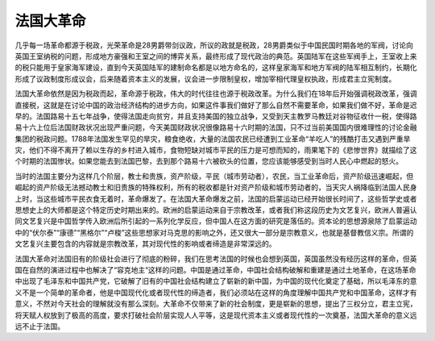 法国大革命
=================================

几乎每一场革命都源于税政，光荣革命是28男爵带剑议政，所议的政就是税政，28男爵类似于中国民国时期各地的军阀，讨论向英国王室纳税的问题，形成地方豪强和王室之间的博弈关系，最终形成了现代政治的典范。英国陆军在这些军阀手上，王室收上来的税只能用于皇家海军建设，直到今天英国陆军的建制命名都是以地方命名的，这样皇家海军和地方军阀的陆军相互制约，长期化形成了议政制度形成议会，后来随着资本主义的发展，议会进一步限制皇权，增加宰相代理皇权执政，形成君主立宪制度。

法国大革命依然是因为税政而起，革命源于税政，伟大的时代往往也源于税政改革。为什么我们在18年后开始强调税政改革，强调直接税，这就是在讨论中国的政治经济结构的进步方向，如果这件事我们做好了那么自然不需要革命，如果我们做不好，革命是迟早的。法国路易十五七年战争，使得法国走向贫穷，并且支持美国的独立战争，又受到天主教罗马教廷对谷物征收什一税，使得路易十六上位后法国财政状况出现严重问题，今天美国财政状况很像路易十六时期的法国，只不过当前美国国内很难理性的讨论金融集团的税政问题。1788年法国发生罕见的旱灾，粮食绝收，大量的法国农民已经遭到工业革命“羊吃人”的残酷打击又遇到严重旱灾，他们不得不离开了赖以生存的乡村进入城市，食物短缺对城市平民的压力是可想而知的，雨果笔下的《悲惨世界》就描绘了这个时期的法国惨状。如果您能去到法国巴黎，去到那个路易十六被砍头的位置，您应该能够感受到当时人民心中燃起的怒火。

当时的法国主要分为这样几个阶层，教士和贵族，资产阶级，平民（城市劳动者），农民，当工业革命后，资产阶级迅速崛起，但崛起的资产阶级无法撼动教士和旧贵族的特殊权利，所有的税收都是针对资产阶级和城市劳动者的，当天灾人祸降临到法国人民身上时，当这些城市平民衣食无着时，革命爆发了。在法国大革命爆发之前，法国的启蒙运动已经开始很长时间了，这些哲学史或者思想史上的大师都是这个特定历史时期出来的。欧洲的启蒙运动来自于宗教改革，或者我们称这段历史为文艺复兴，欧洲人普遍认同文艺复兴是中国哲学传入欧洲后所引起的一系列化学反应，但中国人在这方面的研究是落伍的。资本论的思想源泉除了启蒙运动中的“伏尔泰”“康德”“黑格尔”“卢梭”这些思想家对马克思的影响之外，还又很大一部分是宗教意义，也就是基督教信义宗。所谓的文艺复兴主要包含的内容就是宗教改革，其对现代性的影响或者缔造是非常深远的。

法国大革命对法国旧有的阶级社会进行了彻底的粉碎，我们在思考法国的时候也会想到英国，英国虽然没有经历这样的革命，但英国在自然的演进过程中也解决了“容克地主“这样的问题。中国是通过革命，中国社会结构破解和重建是通过土地革命，在这场革命中出现了毛泽东和中国共产党，它破解了旧有的中国社会结构建立了崭新的新中国，为中国的现代化奠定了基础，所以毛泽东的意义不是一个简单的革命者，他是中国现代化或者现代性的缔造者，我们必须站在这样的角度理解中国共产党和中国革命，这样才有意义，不然对今天社会的理解就没有那么深刻。大革命不仅带来了新的社会制度，更是崭新的思想，提出了三权分立，君主立宪，将天赋人权放到了极高的高度，要求打破社会阶层实现人人平等，这是现代资本主义或者现代性的一次奠基，法国大革命的意义远远不止于法国。
